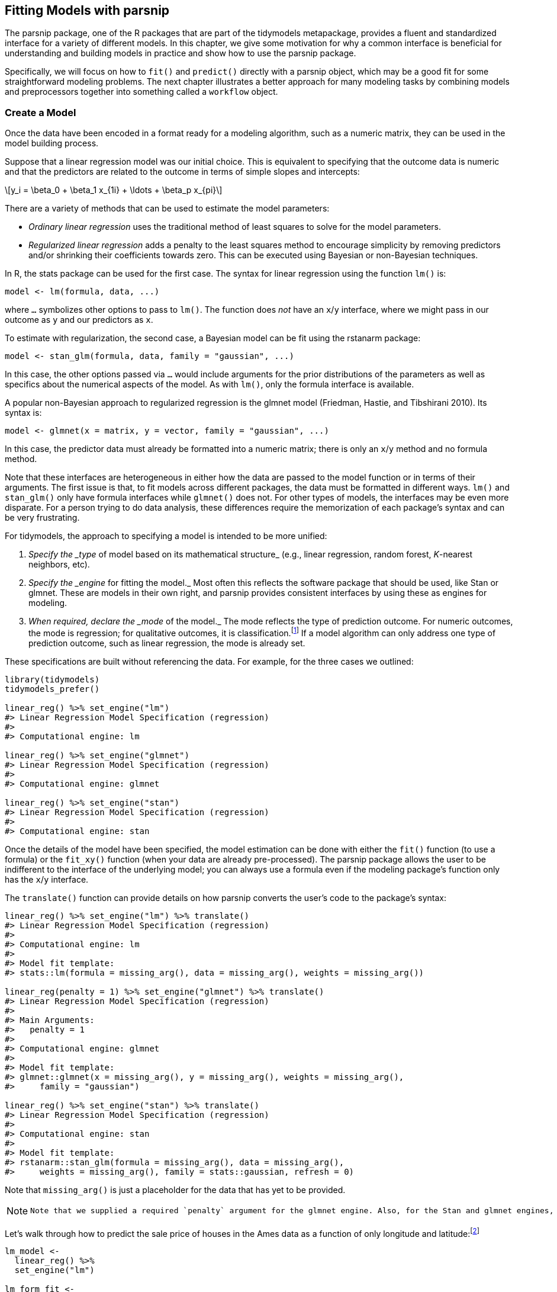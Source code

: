 [[models]]
== Fitting Models with parsnip

The [.pkg]#parsnip# package, one of the R packages that are part of the [.pkg]#tidymodels# metapackage, provides a fluent and standardized interface for a variety of different models. In this chapter, we give some motivation for why a common interface is beneficial for understanding and building models in practice and show how to use the [.pkg]#parsnip# package.

Specifically, we will focus on how to `fit()` and `predict()` directly with a [.pkg]#parsnip# object, which may be a good fit for some straightforward modeling problems. The next chapter illustrates a better approach for many modeling tasks by combining models and preprocessors together into something called a `workflow` object.

=== Create a Model

Once the data have been encoded in a format ready for a modeling algorithm, such as a numeric matrix, they can be used in the model building process.

Suppose that a linear regression model was our initial choice. This is equivalent to specifying that the outcome data is numeric and that the predictors are related to the outcome in terms of simple slopes and intercepts:

[latexmath]
++++
\[y_i = \beta_0 + \beta_1 x_{1i} + \ldots + \beta_p x_{pi}\]
++++

There are a variety of methods that can be used to estimate the model parameters:

* _Ordinary linear regression_ uses the traditional method of least squares to solve for the model parameters.
* _Regularized linear regression_ adds a penalty to the least squares method to encourage simplicity by removing predictors and/or shrinking their coefficients towards zero. This can be executed using Bayesian or non-Bayesian techniques.

In R, the [.pkg]#stats# package can be used for the first case. The syntax for linear regression using the function `lm()` is:

[source,r]
----
model <- lm(formula, data, ...)
----

where `...` symbolizes other options to pass to `lm()`. The function does _not_ have an `x`/`y` interface, where we might pass in our outcome as `y` and our predictors as `x`.

To estimate with regularization, the second case, a Bayesian model can be fit using the [.pkg]#rstanarm# package:

[source,r]
----
model <- stan_glm(formula, data, family = "gaussian", ...)
----

In this case, the other options passed via `...` would include arguments for the prior distributions of the parameters as well as specifics about the numerical aspects of the model. As with `lm()`, only the formula interface is available.

A popular non-Bayesian approach to regularized regression is the [.pkg]#glmnet# model (Friedman, Hastie, and Tibshirani 2010). Its syntax is:

[source,r]
----
model <- glmnet(x = matrix, y = vector, family = "gaussian", ...)
----

In this case, the predictor data must already be formatted into a numeric matrix; there is only an `x`/`y` method and no formula method.

Note that these interfaces are heterogeneous in either how the data are passed to the model function or in terms of their arguments. The first issue is that, to fit models across different packages, the data must be formatted in different ways. `lm()` and `stan_glm()` only have formula interfaces while `glmnet()` does not. For other types of models, the interfaces may be even more disparate. For a person trying to do data analysis, these differences require the memorization of each package’s syntax and can be very frustrating.

For tidymodels, the approach to specifying a model is intended to be more unified:

[arabic]
. _Specify the _type_ of model based on its mathematical structure_ (e.g., linear regression, random forest, _K_-nearest neighbors, etc).
. _Specify the _engine_ for fitting the model._ Most often this reflects the software package that should be used, like Stan or [.pkg]#glmnet#. These are models in their own right, and [.pkg]#parsnip# provides consistent interfaces by using these as engines for modeling.
. _When required, declare the _mode_ of the model._ The mode reflects the type of prediction outcome. For numeric outcomes, the mode is regression; for qualitative outcomes, it is classification.footnote:[Note that [.pkg]#parsnip# constrains the outcome column of a classification model to be encoded as a _factor_; using binary numeric values will result in an error.] If a model algorithm can only address one type of prediction outcome, such as linear regression, the mode is already set.

These specifications are built without referencing the data. For example, for the three cases we outlined:

[source,r]
----
library(tidymodels)
tidymodels_prefer()

linear_reg() %>% set_engine("lm")
#> Linear Regression Model Specification (regression)
#> 
#> Computational engine: lm

linear_reg() %>% set_engine("glmnet") 
#> Linear Regression Model Specification (regression)
#> 
#> Computational engine: glmnet

linear_reg() %>% set_engine("stan")
#> Linear Regression Model Specification (regression)
#> 
#> Computational engine: stan
----

Once the details of the model have been specified, the model estimation can be done with either the `fit()` function (to use a formula) or the `fit_xy()` function (when your data are already pre-processed). The [.pkg]#parsnip# package allows the user to be indifferent to the interface of the underlying model; you can always use a formula even if the modeling package’s function only has the `x`/`y` interface.

The `translate()` function can provide details on how [.pkg]#parsnip# converts the user’s code to the package’s syntax:

[source,r]
----
linear_reg() %>% set_engine("lm") %>% translate()
#> Linear Regression Model Specification (regression)
#> 
#> Computational engine: lm 
#> 
#> Model fit template:
#> stats::lm(formula = missing_arg(), data = missing_arg(), weights = missing_arg())

linear_reg(penalty = 1) %>% set_engine("glmnet") %>% translate()
#> Linear Regression Model Specification (regression)
#> 
#> Main Arguments:
#>   penalty = 1
#> 
#> Computational engine: glmnet 
#> 
#> Model fit template:
#> glmnet::glmnet(x = missing_arg(), y = missing_arg(), weights = missing_arg(), 
#>     family = "gaussian")

linear_reg() %>% set_engine("stan") %>% translate()
#> Linear Regression Model Specification (regression)
#> 
#> Computational engine: stan 
#> 
#> Model fit template:
#> rstanarm::stan_glm(formula = missing_arg(), data = missing_arg(), 
#>     weights = missing_arg(), family = stats::gaussian, refresh = 0)
----

Note that `missing_arg()` is just a placeholder for the data that has yet to be provided.

[NOTE]
====
 Note that we supplied a required `penalty` argument for the glmnet engine. Also, for the Stan and glmnet engines, the `family` argument was automatically added as a default. As will be shown later, this option can be changed. +

====

Let’s walk through how to predict the sale price of houses in the Ames data as a function of only longitude and latitude:footnote:[What are the differences between `fit()` and `fit_xy()`? The `fit_xy()` function always passes the data as-is to the underlying model function. It will not create dummy/indicator variables before doing so. When `fit()` is used with a model specification, this almost always means that dummy variables will be created from qualitative predictors. If the underlying function requires a matrix (like glmnet), it will make them. However, if the underlying function uses a formula, `fit()` just passes the formula to that function. We estimate that 99% of modeling functions using formulas make dummy variables. The other 1% include tree-based methods that do not require purely numeric predictors. See Section <<workflow-encoding>> for more about using formulas in tidymodels.]

[source,r]
----
lm_model <- 
  linear_reg() %>% 
  set_engine("lm")

lm_form_fit <- 
  lm_model %>% 
  # Recall that Sale_Price has been pre-logged
  fit(Sale_Price ~ Longitude + Latitude, data = ames_train)

lm_xy_fit <- 
  lm_model %>% 
  fit_xy(
    x = ames_train %>% select(Longitude, Latitude),
    y = ames_train %>% pull(Sale_Price)
  )

lm_form_fit
#> parsnip model object
#> 
#> 
#> Call:
#> stats::lm(formula = Sale_Price ~ Longitude + Latitude, data = data)
#> 
#> Coefficients:
#> (Intercept)    Longitude     Latitude  
#>     -302.97        -2.07         2.71
lm_xy_fit
#> parsnip model object
#> 
#> 
#> Call:
#> stats::lm(formula = ..y ~ ., data = data)
#> 
#> Coefficients:
#> (Intercept)    Longitude     Latitude  
#>     -302.97        -2.07         2.71
----

Not only does [.pkg]#parsnip# enable a consistent model interface for different packages, it also provides consistency in the model arguments. It is common for different functions which fit the same model to have different argument names. Random forest model functions are a good example. Three commonly used arguments are the number of trees in the ensemble, the number of predictors to randomly sample with each split within a tree, and the number of data points required to make a split. For three different R packages implementing this algorithm, those arguments are shown in <<rand-forest-args>>.

[[rand-forest-args]]
.Example argument names for different random forest functions.
[width="100%",cols="<31%,<20%,<16%,<33%",options="header",]
|===
|Argument Type |ranger |randomForest |sparklyr
|# sampled predictors |`mtry` |`mtry` |`feature_subset_strategy`
|# trees |`num.trees` |`ntree` |`num_trees`
|# data points to split |`min.node.size` |`nodesize` |`min_instances_per_node`
|===

In an effort to make argument specification less painful, [.pkg]#parsnip# uses common argument names within and between packages. <<parsnip-args>> shows, for random forests, what [.pkg]#parsnip# models use.

[[parsnip-args]]
.Random forest argument names used by parsnip.
[cols="<,<",options="header",]
|===
|Argument Type |parsnip
|# sampled predictors |`mtry`
|# trees |`trees`
|# data points to split |`min_n`
|===

Admittedly, this is one more set of arguments to memorize. However, when other types of models have the same argument types, these names still apply. For example, boosted tree ensembles also create a large number of tree-based models, so `trees` is also used there, as is `min_n`, and so on.

Some of the original argument names can be fairly jargon-y. For example, to specify the amount of regularization to use in a glmnet model, the Greek letter `lambda` is used. While this mathematical notation is commonly used in the statistics literature, it is not obvious to many people what `lambda` represents (especially those who consume the model results). Since this is the penalty used in regularization, [.pkg]#parsnip# standardizes on the argument name `penalty`. Similarly, the number of neighbors in a _K_-nearest neighbors model is called `neighbors` instead of `k`. Our rule of thumb when standardizing argument names is:

____
If a practitioner were to include these names in a plot or table, would the people viewing those results understand the name?
____

To understand how the [.pkg]#parsnip# argument names map to the original names, use the help file for the model (available via `?rand_forest`) as well as the `translate()` function:

[source,r]
----
rand_forest(trees = 1000, min_n = 5) %>% 
  set_engine("ranger") %>% 
  set_mode("regression") %>% 
  translate()
#> Random Forest Model Specification (regression)
#> 
#> Main Arguments:
#>   trees = 1000
#>   min_n = 5
#> 
#> Computational engine: ranger 
#> 
#> Model fit template:
#> ranger::ranger(x = missing_arg(), y = missing_arg(), case.weights = missing_arg(), 
#>     num.trees = 1000, min.node.size = min_rows(~5, x), num.threads = 1, 
#>     verbose = FALSE, seed = sample.int(10^5, 1))
----

Modeling functions in [.pkg]#parsnip# separate model arguments into two categories:

* _Main arguments_ are more commonly used and tend to be available across engines.
* _Engine arguments_ are either specific to a particular engine or used more rarely.

For example, in the translation of the previous random forest code, the arguments `num.threads`, `verbose`, and `seed` were added by default. These arguments are specific to the [.pkg]#ranger# implementation of random forest models and wouldn’t make sense as main arguments. Engine-specific arguments can be specified in `set_engine()`. For example, to have the `ranger::ranger()` function print out more information about the fit:

[source,r]
----
rand_forest(trees = 1000, min_n = 5) %>% 
  set_engine("ranger", verbose = TRUE) %>% 
  set_mode("regression") 
#> Random Forest Model Specification (regression)
#> 
#> Main Arguments:
#>   trees = 1000
#>   min_n = 5
#> 
#> Engine-Specific Arguments:
#>   verbose = TRUE
#> 
#> Computational engine: ranger
----

=== Use the Model Results

Once the model is created and fit, we can use the results in a variety of ways; we might want to plot, print, or otherwise examine the model output. Several quantities are stored in a [.pkg]#parsnip# model object, including the fitted model. This can be found in an element called `fit`, which can be returned using the `extract_fit_engine()` function:

[source,r]
----
lm_form_fit %>% extract_fit_engine()
#> 
#> Call:
#> stats::lm(formula = Sale_Price ~ Longitude + Latitude, data = data)
#> 
#> Coefficients:
#> (Intercept)    Longitude     Latitude  
#>     -302.97        -2.07         2.71
----

Normal methods can be applied to this object, such as printing, plotting, and so on:

[source,r]
----
lm_form_fit %>% extract_fit_engine() %>% vcov()
#>             (Intercept) Longitude Latitude
#> (Intercept)     207.311   1.57466 -1.42397
#> Longitude         1.575   0.01655 -0.00060
#> Latitude         -1.424  -0.00060  0.03254
----

[WARNING]
====
 Never pass the `fit` element of a [.pkg]#parsnip# model to a model prediction function, i.e., use `predict(lm_form_fit)` but _do not_ use `predict(lm_form_fit$fit)`. If the data were preprocessed in any way, incorrect predictions will be generated (sometimes, without errors). The underlying model’s prediction function has no idea if any transformations have been made to the data prior to running the model. See the next section for more on making predictions. 
====

One issue with some existing methods in base R is that the results are stored in a manner that may not be the most useful. For example, the `summary()` method for `lm` objects can be used to print the results of the model fit, including a table with parameter values, their uncertainty estimates, and p-values. These particular results can also be saved:

[source,r]
----
model_res <- 
  lm_form_fit %>% 
  extract_fit_engine() %>% 
  summary()

# The model coefficient table is accessible via the `coef` method.
param_est <- coef(model_res)
class(param_est)
#> [1] "matrix" "array"
param_est
#>             Estimate Std. Error t value  Pr(>|t|)
#> (Intercept) -302.974    14.3983  -21.04 3.640e-90
#> Longitude     -2.075     0.1286  -16.13 1.395e-55
#> Latitude       2.710     0.1804   15.02 9.289e-49
----

There are a few things to notice about this result. First, the object is a numeric matrix. This data structure was mostly likely chosen since all of the calculated results are numeric and a matrix object is stored more efficiently than a data frame. This choice was probably made in the late 1970’s when computational efficiency was extremely critical. Second, the non-numeric data (the labels for the coefficients) are contained in the row names. Keeping the parameter labels as row names is very consistent with the conventions in the original S language.

A reasonable next step might be to create a visualization of the parameter values. To do this, it would be sensible to convert the parameter matrix to a data frame. We could add the row names as a column so that they can be used in a plot. However, notice that several of the existing matrix column names would not be valid R column names for ordinary data frames (e.g. `"Pr(>|t|)"`). Another complication is the consistency of the column names. For `lm` objects, the column for the test statistic is `"Pr(>|t|)"`, but for other models, a different test might be used and, as a result, the column name would be different (e.g., `"Pr(>|z|)"`) and the type of test would be encoded in the column name.

While these additional data formatting steps are not impossible to overcome, they are a hindrance, especially since they might be different for different types of models. The matrix is not a highly reusable data structure mostly because it constrains the data to be of a single type (e.g. numeric). Additionally, keeping some data in the dimension names is also problematic since those data must be extracted to be of general use.

As a solution, the [.pkg]#broom# package has methods to convert many types of model objects to a tidy structure. For example, using the `tidy()` method on the linear model produces:

[source,r]
----
tidy(lm_form_fit)
#> # A tibble: 3 × 5
#>   term        estimate std.error statistic  p.value
#>   <chr>          <dbl>     <dbl>     <dbl>    <dbl>
#> 1 (Intercept)  -303.      14.4       -21.0 3.64e-90
#> 2 Longitude      -2.07     0.129     -16.1 1.40e-55
#> 3 Latitude        2.71     0.180      15.0 9.29e-49
----

The column names are standardized across models and do not contain any additional data (such as the type of statistical test). The data previously contained in the row names are now in a column called `term` and so on. One important principle in the tidymodels ecosystem is that a function should return values that are _predictable, consistent,_ and _unsurprising_.

[[parsnip-predictions]]
=== Make Predictions

Another area where [.pkg]#parsnip# diverges from conventional R modeling functions is the format of values returned from `predict()`. For predictions, [.pkg]#parsnip# always conforms to the following rules:

[arabic]
. The results are always a tibble.
. The column names of the tibble are always predictable.
. There are always as many rows in the tibble as there are in the input data set.

For example, when numeric data are predicted:

[source,r]
----
ames_test_small <- ames_test %>% slice(1:5)
predict(lm_form_fit, new_data = ames_test_small)
#> # A tibble: 5 × 1
#>   .pred
#>   <dbl>
#> 1  5.22
#> 2  5.21
#> 3  5.28
#> 4  5.27
#> 5  5.28
----

The row order of the predictions are always the same as the original data.

[NOTE]
====
 Why are there leading dots in some of the column names? Some tidyverse and tidymodels arguments and return values contain periods. This is to protect against merging data with duplicate names. There are some data sets that contain predictors named `pred`! 
====

These three rules make it easier to merge predictions with the original data:

[source,r]
----
ames_test_small %>% 
  select(Sale_Price) %>% 
  bind_cols(predict(lm_form_fit, ames_test_small)) %>% 
  # Add 95% prediction intervals to the results:
  bind_cols(predict(lm_form_fit, ames_test_small, type = "pred_int")) 
#> # A tibble: 5 × 4
#>   Sale_Price .pred .pred_lower .pred_upper
#>        <dbl> <dbl>       <dbl>       <dbl>
#> 1       5.02  5.22        4.91        5.54
#> 2       5.39  5.21        4.90        5.53
#> 3       5.28  5.28        4.97        5.60
#> 4       5.28  5.27        4.96        5.59
#> 5       5.28  5.28        4.97        5.60
----

The motivation for the first rule comes from some R packages producing dissimilar data types from prediction functions. For example, the [.pkg]#ranger# package is an excellent tool for computing random forest models. However, instead of returning a data frame or vector as output, a specialized object is returned that has multiple values embedded within it (including the predicted values). This is just one more step for the data analyst to work around in their scripts. As another example, the native [.pkg]#glmnet# model can return at least four different output types for predictions, depending on the model specifics and characteristics of the data. These are shown in <<predict-types>>.

[[predict-types]]
.Different return values for glmnet prediction types.
[cols="<,<",options="header",]
|===
|Type of Prediction |Returns a:
|numeric |numeric matrix
|class |character matrix
|probability (2 classes) |numeric matrix (2nd level only)
|probability (3+ classes) |3D numeric array (all levels)
|===

Additionally, the column names of the results contain coded values that map to a vector called `lambda` within the glmnet model object. This excellent statistical method can be discouraging to use in practice because of all of the special cases an analyst might encounter that require additional code to be useful.

For the second tidymodels prediction rule, the predictable column names for different types of predictions are shown in <<predictable-column-names>>.

[[predictable-column-names]]
.The tidymodels mapping of prediction types and column names.
[cols="<,<",options="header",]
|===
|type value |column name(s)
|`numeric` |`.pred`
|`class` |`.pred_class`
|`prob` |`.pred_{class levels}`
|`conf_int` |`.pred_lower, .pred_upper`
|`pred_int` |`.pred_lower, .pred_upper`
|===

The third rule regarding the number of rows in the output is critical. For example, if any rows of the new data contain missing values, the output will be padded with missing results for those rows. A main advantage of standardizing the model interface and prediction types in [.pkg]#parsnip# is that, when different models are used, the syntax is identical. Suppose that we used a decision tree to model the Ames data. Outside of the model specification, there are no significant differences in the code pipeline:

[source,r]
----
tree_model <- 
  decision_tree(min_n = 2) %>% 
  set_engine("rpart") %>% 
  set_mode("regression")

tree_fit <- 
  tree_model %>% 
  fit(Sale_Price ~ Longitude + Latitude, data = ames_train)

ames_test_small %>% 
  select(Sale_Price) %>% 
  bind_cols(predict(tree_fit, ames_test_small))
#> # A tibble: 5 × 2
#>   Sale_Price .pred
#>        <dbl> <dbl>
#> 1       5.02  5.15
#> 2       5.39  5.15
#> 3       5.28  5.32
#> 4       5.28  5.32
#> 5       5.28  5.32
----

This demonstrates the benefit of homogenizing the data analysis process and syntax across different models. It enables the user to spend their time on the results and interpretation rather than having to focus on the syntactical differences between R packages.

=== parsnip-Extension Packages

The [.pkg]#parsnip# package itself contains interfaces to a number of models. However, for ease of package installation and maintenance, there are other tidymodels packages that have [.pkg]#parsnip# model definitions for other sets of models. The [.pkg]#discrim# package has model definitions for the set of classification techniques called discriminant analysis methods (such as linear or quadratic discriminant analysis). In this way, the package dependencies required for installing [.pkg]#parsnip# are reduced. A list of all of the models that can be used with [.pkg]#parsnip# (across different packages that are on CRAN) can be found at https://www.tidymodels.org/find/.

[[parsnip-addin]]
=== Creating Model Specifications

It may become tedious to write many model specifications, or to remember how to write the code to generate them. The [.pkg]#parsnip# package includes an RStudio addinfootnote:[https://rstudio.github.io/rstudioaddins/] that can help. Either choosing this addin from the _Addins_ toolbar menu or running the code:

[source,r]
----
parsnip_addin()
----

will open a window in the Viewer panel of the RStudio IDE with a list of possible models for each model mode. These can be written to the source code panel.

The model list includes models from [.pkg]#parsnip# and [.pkg]#parsnip#-adjacent packages that are on CRAN.

[[models-summary]]
=== Chapter Summary

This chapter introduced the [.pkg]#parsnip# package, which provides a common interface for models across R packages using a standard syntax. The interface and resulting objects have a predictable structure.

The code for modeling the Ames data that we will use moving forward is:

[source,r]
----
library(tidymodels)
data(ames)
ames <- mutate(ames, Sale_Price = log10(Sale_Price))

set.seed(123)
ames_split <- initial_split(ames, prop = 0.80, strata = Sale_Price)
ames_train <- training(ames_split)
ames_test  <-  testing(ames_split)

lm_model <- linear_reg() %>% set_engine("lm")
----

